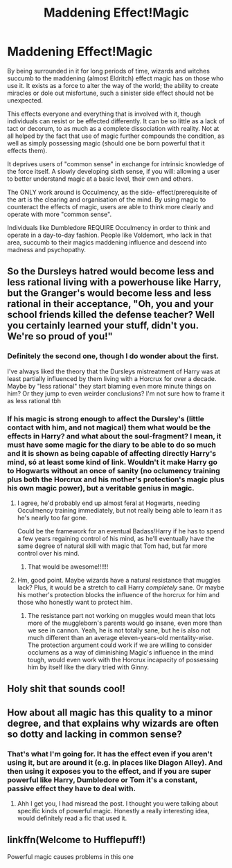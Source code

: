 #+TITLE: Maddening Effect!Magic

* Maddening Effect!Magic
:PROPERTIES:
:Author: RowanWinterlace
:Score: 29
:DateUnix: 1587732033.0
:DateShort: 2020-Apr-24
:FlairText: Prompt
:END:
By being surrounded in it for long periods of time, wizards and witches succumb to the maddening (almost Eldritch) effect magic has on those who use it. It exists as a force to alter the way of the world; the ability to create miracles or dole out misfortune, such a sinister side effect should not be unexpected.

This effects everyone and everything that is involved with it, though individuals can resist or be effected differently. It can be so little as a lack of tact or decorum, to as much as a complete dissociation with reality. Not at all helped by the fact that use of magic further compounds the condition, as well as simply possessing magic (should one be born powerful that it effects them).

It deprives users of "common sense" in exchange for intrinsic knowledge of the force itself. A slowly developing sixth sense, if you will: allowing a user to better understand magic at a basic level, their own and others.

The ONLY work around is Occulmency, as the side- effect/prerequisite of the art is the clearing and organisation of the mind. By using magic to counteract the effects of magic, users are able to think more clearly and operate with more "common sense".

Individuals like Dumbledore REQUIRE Occulmency in order to think and operate in a day-to-day fashion. People like Voldemort, who lack in that area, succumb to their magics maddening influence and descend into madness and psychopathy.


** So the Dursleys hatred would become less and less rational living with a powerhouse like Harry, but the Granger's would become less and less rational in their acceptance, "Oh, you and your school friends killed the defense teacher? Well you certainly learned your stuff, didn't you. We're so proud of you!"
:PROPERTIES:
:Author: myshittywriting
:Score: 9
:DateUnix: 1587767346.0
:DateShort: 2020-Apr-25
:END:

*** Definitely the second one, though I do wonder about the first.

I've always liked the theory that the Dursleys mistreatment of Harry was at least partially influenced by them living with a Horcrux for over a decade. Maybe by "less rational" they start blaming even more minute things on him? Or they jump to even weirder conclusions? I'm not sure how to frame it as less rational tbh
:PROPERTIES:
:Author: RowanWinterlace
:Score: 3
:DateUnix: 1587767499.0
:DateShort: 2020-Apr-25
:END:


*** If his magic is strong enough to affect the Dursley's (little contact with him, and not magical) them what would be the effects in Harry? and what about the soul-fragment? I mean, it must have some magic for the diary to be able to do so much and it is shown as being capable of affecting directly Harry's mind, só at least some kind of link. Wouldn't it make Harry go to Hogwarts without an once of sanity (no oclumency training plus both the Horcrux and his mother's protection's magic plus his own magic power), but a veritable genius in magic.
:PROPERTIES:
:Author: JOKERRule
:Score: 3
:DateUnix: 1587769426.0
:DateShort: 2020-Apr-25
:END:

**** I agree, he'd probably end up almost feral at Hogwarts, needing Occulmency training immediately, but not really being able to learn it as he's nearly too far gone.

Could be the framework for an eventual Badass!Harry if he has to spend a few years regaining control of his mind, as he'll eventually have the same degree of natural skill with magic that Tom had, but far more control over his mind.
:PROPERTIES:
:Author: RowanWinterlace
:Score: 2
:DateUnix: 1587800076.0
:DateShort: 2020-Apr-25
:END:

***** That would be awesome!!!!!!
:PROPERTIES:
:Author: JOKERRule
:Score: 1
:DateUnix: 1587823705.0
:DateShort: 2020-Apr-25
:END:


**** Hm, good point. Maybe wizards have a natural resistance that muggles lack? Plus, it would be a stretch to call Harry /completely/ sane. Or maybe his mother's protection blocks the influence of the horcrux for him and those who honestly want to protect him.
:PROPERTIES:
:Author: myshittywriting
:Score: 1
:DateUnix: 1587772721.0
:DateShort: 2020-Apr-25
:END:

***** The resistance part not working on muggles would mean that lots more of the muggleborn's parents would go insane, even more than we see in cannon. Yeah, he is not totally sane, but he is also not much different than an average eleven-years-old mentality-wise. The protection argument could work if we are willing to consider occlumens as a way of diminishing Magic's influence in the mind tough, would even work with the Horcrux incapacity of possessing him by itself like the diary tried with Ginny.
:PROPERTIES:
:Author: JOKERRule
:Score: 1
:DateUnix: 1587784352.0
:DateShort: 2020-Apr-25
:END:


** Holy shit that sounds cool!
:PROPERTIES:
:Author: nousernameslef
:Score: 2
:DateUnix: 1587746472.0
:DateShort: 2020-Apr-24
:END:


** How about all magic has this quality to a minor degree, and that explains why wizards are often so dotty and lacking in common sense?
:PROPERTIES:
:Author: The_Solid_Shnake
:Score: 1
:DateUnix: 1587764842.0
:DateShort: 2020-Apr-25
:END:

*** That's what I'm going for. It has the effect even if you aren't using it, but are around it (e.g. in places like Diagon Alley). And then using it exposes you to the effect, and if you are super powerful like Harry, Dumbledore or Tom it's a constant, passive effect they have to deal with.
:PROPERTIES:
:Author: RowanWinterlace
:Score: 1
:DateUnix: 1587764931.0
:DateShort: 2020-Apr-25
:END:

**** Ahh I get you, I had misread the post. I thought you were talking about specific kinds of powerful magic. Honestly a really interesting idea, would definitely read a fic that used it.
:PROPERTIES:
:Author: The_Solid_Shnake
:Score: 1
:DateUnix: 1587765314.0
:DateShort: 2020-Apr-25
:END:


** linkffn(Welcome to Hufflepuff!)

Powerful magic causes problems in this one
:PROPERTIES:
:Author: Ash_Starling
:Score: 1
:DateUnix: 1587778633.0
:DateShort: 2020-Apr-25
:END:
